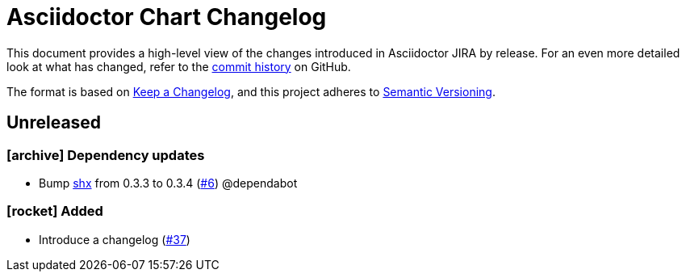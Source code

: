 = Asciidoctor Chart Changelog
:icons: font
:uri-repo: https://github.com/uniqueck/asciidoctor-jira

This document provides a high-level view of the changes introduced in Asciidoctor JIRA by release.
For an even more detailed look at what has changed, refer to the {uri-repo}/commits/[commit history] on GitHub.

The format is based on https://keepachangelog.com/en/1.0.0/[Keep a Changelog],
and this project adheres to https://semver.org/spec/v2.0.0.html[Semantic Versioning].

== Unreleased

=== icon:archive[] Dependency updates

* Bump https://github.com/shelljs/shx[shx] from 0.3.3 to 0.3.4 (https://github.com/uniqueck/asciidoctor-jira/pull/6[#6]) @dependabot

=== icon:rocket[] Added

* Introduce a changelog (https://github.com/uniqueck/asciidoctor-jira/issues/37[#37])

